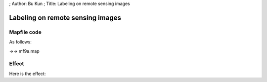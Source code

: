 ; Author: Bu Kun ; Title: Labeling on remote sensing images

Labeling on remote sensing images
=================================

Mapfile code
------------

As follows:

->-> mf9a.map

Effect
------

Here is the effect:
